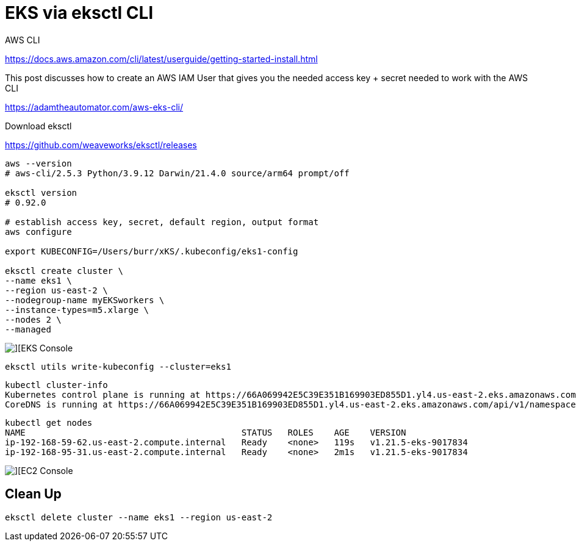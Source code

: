 # EKS via eksctl CLI

AWS CLI

https://docs.aws.amazon.com/cli/latest/userguide/getting-started-install.html

This post discusses how to create an AWS IAM User that gives you the needed access key + secret needed to work with the AWS CLI

https://adamtheautomator.com/aws-eks-cli/


Download eksctl 

https://github.com/weaveworks/eksctl/releases

----
aws --version
# aws-cli/2.5.3 Python/3.9.12 Darwin/21.4.0 source/arm64 prompt/off

eksctl version
# 0.92.0

# establish access key, secret, default region, output format 
aws configure 

export KUBECONFIG=/Users/burr/xKS/.kubeconfig/eks1-config

eksctl create cluster \
--name eks1 \
--region us-east-2 \
--nodegroup-name myEKSworkers \
--instance-types=m5.xlarge \
--nodes 2 \
--managed
----

image::./images/eks-1.png[][EKS Console]

----
eksctl utils write-kubeconfig --cluster=eks1
----

----
kubectl cluster-info
Kubernetes control plane is running at https://66A069942E5C39E351B169903ED855D1.yl4.us-east-2.eks.amazonaws.com
CoreDNS is running at https://66A069942E5C39E351B169903ED855D1.yl4.us-east-2.eks.amazonaws.com/api/v1/namespaces/kube-system/services/kube-dns:dns/proxy

----

----
kubectl get nodes
NAME                                          STATUS   ROLES    AGE    VERSION
ip-192-168-59-62.us-east-2.compute.internal   Ready    <none>   119s   v1.21.5-eks-9017834
ip-192-168-95-31.us-east-2.compute.internal   Ready    <none>   2m1s   v1.21.5-eks-9017834
----

image::./images/eks-2.png[][EC2 Console]


## Clean Up

----
eksctl delete cluster --name eks1 --region us-east-2
----